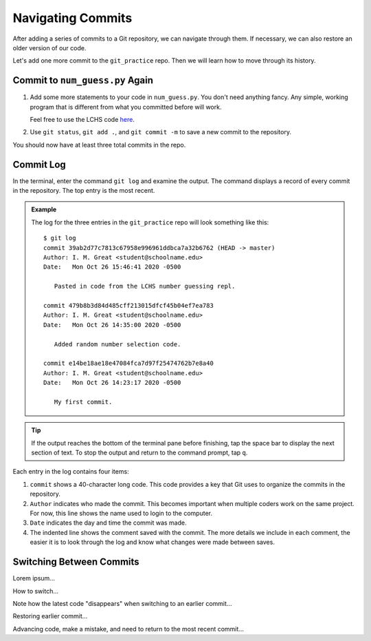 Navigating Commits
==================

After adding a series of commits to a Git repository, we can navigate through
them. If necessary, we can also restore an older version of our code.

Let's add one more commit to the ``git_practice`` repo. Then we will learn how
to move through its history.

Commit to ``num_guess.py`` Again
--------------------------------

#. Add some more statements to your code in ``num_guess.py``. You don't need
   anything fancy. Any simple, working program that is different from what you
   committed before will work.

   Feel free to use the LCHS code `here <https://repl.it/@launchcode/Simple-number-guessing-game#main.py>`__.
#. Use ``git status``, ``git add .``, and ``git commit -m`` to save a new
   commit to the repository.

You should now have at least three total commits in the repo.

Commit Log
----------

In the terminal, enter the command ``git log`` and examine the output. The
command displays a record of every commit in the repository. The top entry is
the most recent.

.. admonition:: Example

   The log for the three entries in the ``git_practice`` repo will look
   something like this:

   ::

      $ git log
      commit 39ab2d77c7813c67958e996961ddbca7a32b6762 (HEAD -> master)
      Author: I. M. Great <student@schoolname.edu>
      Date:   Mon Oct 26 15:46:41 2020 -0500

         Pasted in code from the LCHS number guessing repl.

      commit 479b8b3d84d485cff213015dfcf45b04ef7ea783
      Author: I. M. Great <student@schoolname.edu>
      Date:   Mon Oct 26 14:35:00 2020 -0500

         Added random number selection code.

      commit e14be18ae18e47084fca7d97f25474762b7e8a40
      Author: I. M. Great <student@schoolname.edu>
      Date:   Mon Oct 26 14:23:17 2020 -0500

         My first commit.

.. admonition:: Tip

   If the output reaches the bottom of the terminal pane before finishing, tap
   the space bar to display the next section of text. To stop the output and
   return to the command prompt, tap ``q``.

Each entry in the log contains four items:

#. ``commit`` shows a 40-character long code. This code provides a key that Git
   uses to organize the commits in the repository.
#. ``Author`` indicates who made the commit. This becomes important when
   multiple coders work on the same project. For now, this line shows the name
   used to login to the computer.
#. ``Date`` indicates the day and time the commit was made.
#. The indented line shows the comment saved with the commit. The more details
   we include in each comment, the easier it is to look through the log and
   know what changes were made between saves.

Switching Between Commits
-------------------------

Lorem ipsum...

How to switch...

Note how the latest code "disappears" when switching to an earlier commit...

Restoring earlier commit...

Advancing code, make a mistake, and need to return to the most recent commit...
